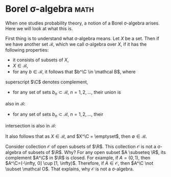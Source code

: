 #+HUGO_BASE_DIR: ..
#+HUGO_SECTION: blog/2019

#+MACRO: R \mathbb{R}

* Borel \sigma-algebra                                               :math:
  :PROPERTIES:
  :EXPORT_DATE: 2019-09-14
  :EXPORT_FILE_NAME: borel-sigma-algebra
  :END:
When one studies probability theory, a notion of a Borel \sigma-algebra arises.
Here we will look at what this is.

First thing is to understand what \sigma-algebra means.
Let $X$ be a set. Then if we have another set $\mathcal B$, which we call
\sigma-algebra over $X$, if it has the following properties:
- it consists of subsets of $X$,
- $X \in \mathcal B$,
- for any $b \in \mathcal B$, it follows that $b^\C \in \mathcal B$, where
superscript $\C$ denotes complement,
- for any set of sets $b_n \subset \mathcal B$, $n=1, 2, \dots$, their union is
also in $\mathcal B$:
\begin{equation}
  \bigcup_{n=1}^{\infty} b_n \subset \mathcal B,
\end{equation}
- for any set of sets $b_n \subset \mathcal B$, $n=1, 2, \dots$, their
intersection is also in $\mathcal B$:
\begin{equation}
  \bigcap_{n=1}^{\infty} b_n \subset \mathcal B.
\end{equation}

It also follows that as $X \in \mathcal B$, and $X^\C = \emptyset$, then
$\emptyset \in \mathcal B$.

Consider collection $\mathcal O$ of open subsets of $\R$.
This collection $\mathcal O$ is not a \sigma-algebra of subsets of $\R$.
Why?
For any open subset $A \subseteq \R$, its complement $A^\C$ in $\R$ is closed.
For example, if $A=(0, 1)$, then $A^\C=(-\infty, 0] \cup [1, \infty)$.
Therefore, if $A \in \mathcal O$, then $A^\C \not \subset \mathcal O$.
That explains, why $\mathcal O$ is not a \sigma-algebra.


  
